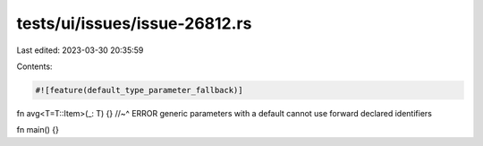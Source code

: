 tests/ui/issues/issue-26812.rs
==============================

Last edited: 2023-03-30 20:35:59

Contents:

.. code-block:: rs

    #![feature(default_type_parameter_fallback)]

fn avg<T=T::Item>(_: T) {}
//~^ ERROR generic parameters with a default cannot use forward declared identifiers

fn main() {}


